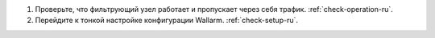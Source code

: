 .. _check-setup-installation-ru:


#. Проверьте, что фильтрующий узел работает и пропускает через себя трафик.
   :ref:`check-operation-ru`.
   
#. Перейдите к тонкой настройке конфигурации Wallarm. :ref:`check-setup-ru`.

